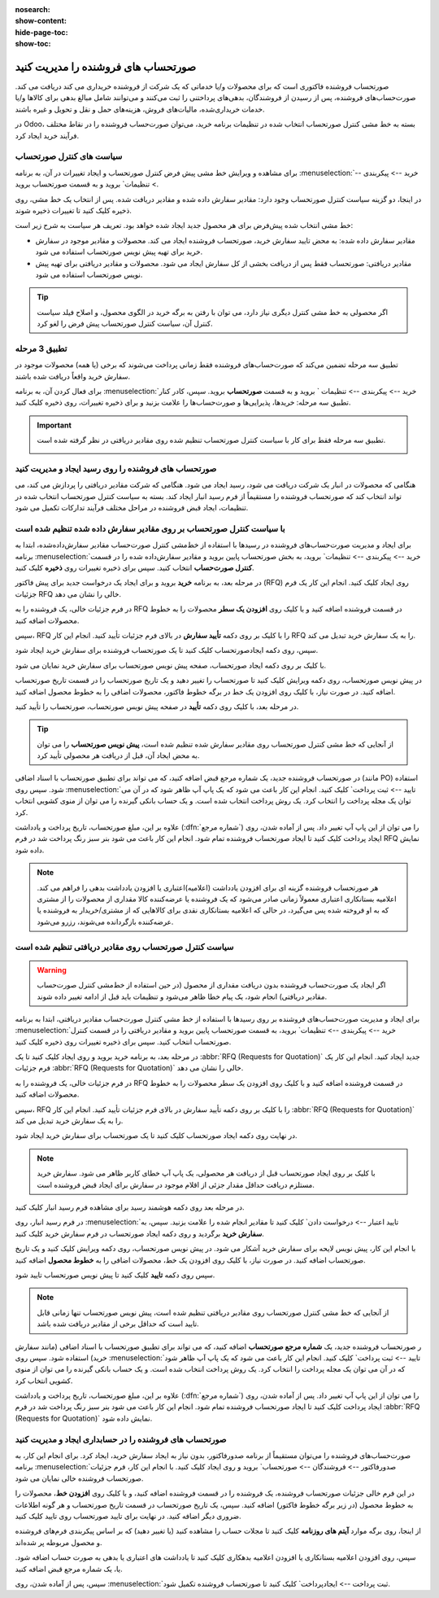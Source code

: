 :nosearch:
:show-content:
:hide-page-toc:
:show-toc:


==============================================
صورتحساب های فروشنده را مدیریت کنید
==============================================

صورتحساب فروشنده فاکتوری است که برای محصولات و/یا خدماتی که یک شرکت از فروشنده خریداری می کند دریافت می کند. صورت‌حساب‌های فروشنده، پس از رسیدن از فروشندگان، بدهی‌های پرداختنی را ثبت می‌کنند و می‌توانند شامل مبالغ بدهی برای کالاها و/یا خدمات خریداری‌شده، مالیات‌های فروش، هزینه‌های حمل و نقل و تحویل و غیره باشند.

در Odoo، بسته به خط مشی کنترل صورتحساب انتخاب شده در تنظیمات برنامه خرید، می‌توان صورت‌حساب فروشنده را در نقاط مختلف فرآیند خرید ایجاد کرد.






سیاست های کنترل صورتحساب
------------------------------------------

برای مشاهده و ویرایش خط مشی پیش فرض کنترل صورتحساب و ایجاد تغییرات در آن، به برنامه :menuselection:`خرید --> پیکربندی --> تنظیمات` بروید و به قسمت صورتحساب بروید.

در اینجا، دو گزینه سیاست کنترل صورتحساب وجود دارد: مقادیر سفارش داده شده و مقادیر دریافت شده. پس از انتخاب یک خط مشی، روی ذخیره کلیک کنید تا تغییرات ذخیره شوند.


.. image:: ./purchase/img/purchase/p51.jpg
    :alt: خرید
    :align: center



خط مشی انتخاب شده پیش‌فرض برای هر محصول جدید ایجاد شده خواهد بود. تعریف هر سیاست به شرح زیر است:



- مقادیر سفارش داده شده: به محض تایید سفارش خرید، صورتحساب فروشنده ایجاد می کند. محصولات و مقادیر موجود در سفارش خرید برای تهیه پیش نویس صورتحساب استفاده می شود.

- مقادیر دریافتی: صورتحساب فقط پس از دریافت بخشی از کل سفارش ایجاد می شود. محصولات و مقادیر دریافتی برای تهیه پیش نویس صورتحساب استفاده می شود.


.. tip::
    اگر محصولی به خط مشی کنترل دیگری نیاز دارد، می توان با رفتن به برگه خرید در الگوی محصول، و اصلاح فیلد سیاست کنترل آن، سیاست کنترل صورتحساب پیش فرض را لغو کرد.



.. image:: ./purchase/img/purchase/p52.jpg
    :alt: خرید
    :align: center



تطبیق 3 مرحله
-------------------------------------------

تطبیق سه‌ مرحله تضمین می‌کند که صورت‌حساب‌های فروشنده فقط زمانی پرداخت می‌شوند که برخی (یا همه) محصولات موجود در سفارش خرید واقعاً دریافت شده باشند.

برای فعال کردن آن، به برنامه :menuselection:`خرید --> پیکربندی --> تنظیمات ` بروید و به قسمت **صورتحساب** بروید. سپس، کادر کنار تطبیق سه‌ مرحله: خریدها، پذیرایی‌ها و صورت‌حساب‌ها را علامت بزنید و برای ذخیره تغییرات، روی ذخیره کلیک کنید.



.. important::
    تطبیق سه مرحله فقط برای کار با سیاست کنترل صورتحساب تنظیم شده روی مقادیر دریافتی در نظر گرفته شده است.

    .. image:: ./purchase/img/purchase/p53.jpg
        :alt: خرید
        :align: center




صورتحساب های فروشنده را روی رسید ایجاد و مدیریت کنید
----------------------------------------------------------
هنگامی که محصولات در انبار یک شرکت دریافت می شود، رسید ایجاد می شود. هنگامی که شرکت مقادیر دریافتی را پردازش می کند، می تواند انتخاب کند که صورتحساب فروشنده را مستقیماً از فرم رسید انبار ایجاد کند. بسته به سیاست کنترل صورتحساب انتخاب شده در تنظیمات، ایجاد قبض فروشنده در مراحل مختلف فرآیند تدارکات تکمیل می شود.




با سیاست کنترل صورتحساب بر روی مقادیر سفارش داده شده تنظیم شده است
----------------------------------------------------------------------------------------
برای ایجاد و مدیریت صورت‌حساب‌های فروشنده در رسیدها با استفاده از خط‌مشی کنترل صورت‌حساب مقادیر سفارش‌داده‌شده، ابتدا به برنامه :menuselection:`خرید --> پیکربندی --> تنظیمات` بروید، به بخش صورتحساب پایین بروید و مقادیر سفارش‌داده شده را در قسمت **کنترل صورت‌حساب** انتخاب کنید. سپس برای ذخیره تغییرات روی **ذخیره** کلیک کنید.




در مرحله بعد، به برنامه **خرید** بروید و برای ایجاد یک درخواست جدید برای پیش فاکتور (RFQ) روی ایجاد کلیک کنید. انجام این کار یک فرم جزئیات RFQ خالی را نشان می دهد.


در فرم جزئیات خالی، یک فروشنده را به RFQ در قسمت فروشنده اضافه کنید و با کلیک روی **افزودن یک سطر** محصولات را به خطوط محصولات اضافه کنید.


سپس، RFQ را با کلیک بر روی دکمه **تأیید سفارش** در بالای فرم جزئیات تأیید کنید. انجام این کار RFQ را به یک سفارش خرید تبدیل می کند.


سپس، روی دکمه ایجادصورتحساب کلیک کنید تا یک صورتحساب فروشنده برای سفارش خرید ایجاد شود.


با کلیک بر روی دکمه ایجاد صورتحساب، صفحه پیش نویس صورتحساب برای سفارش خرید نمایان می شود.


در پیش نویس صورتحساب، روی دکمه ویرایش کلیک کنید تا صورتحساب را تغییر دهید و یک تاریخ صورتحساب را در قسمت تاریخ صورتحساب اضافه کنید. در صورت نیاز، با کلیک روی افزودن یک خط در برگه خطوط فاکتور، محصولات اضافی را به خطوط محصول اضافه کنید.


در مرحله بعد، با کلیک روی دکمه **تأیید** در صفحه پیش نویس صورتحساب، صورتحساب را تأیید کنید.






.. tip::
    از آنجایی که خط مشی کنترل صورتحساب روی مقادیر سفارش شده تنظیم شده است، **پیش نویس صورتحساب** را می توان به محض ایجاد آن، قبل از دریافت هر محصولی تأیید کرد.



در صورتحساب فروشنده جدید، یک شماره مرجع قبض اضافه کنید، که می تواند برای تطبیق صورتحساب با اسناد اضافی (مانند PO) استفاده شود. سپس روی :menuselection:`تایید --> ثبت پرداخت` کلیک کنید. انجام این کار باعث می شود که یک پاپ آپ ظاهر شود که در آن می توان یک مجله پرداخت را انتخاب کرد. یک روش پرداخت انتخاب شده است. و یک حساب بانکی گیرنده را می توان از منوی کشویی انتخاب کرد.



علاوه بر این، مبلغ صورتحساب، تاریخ پرداخت و یادداشت (:dfn:`شماره مرجع`) را می توان از این پاپ آپ تغییر داد. پس از آماده شدن، روی ایجاد پرداخت کلیک کنید تا ایجاد صورتحساب فروشنده تمام شود. انجام این کار باعث می شود بنر سبز رنگ پرداخت شد در فرم RFQ نمایش داده شود.



.. image:: ./purchase/img/purchase/p54.jpg
    :alt: خرید
    :align: center



.. note::
    هر صورتحساب فروشنده گزینه ای برای افزودن یادداشت (اعلامیه)اعتباری یا افزودن یادداشت بدهی را فراهم می کند. اعلامیه بستانکاری اعتباری معمولاً زمانی صادر می‌شود که یک فروشنده یا عرضه‌کننده کالا مقداری از محصولات را از مشتری که به او فروخته شده پس می‌گیرد، در حالی که اعلامیه بستانکاری نقدی برای کالاهایی که از مشتری/خریدار به فروشنده یا عرضه‌کننده بازگردانده می‌شوند، رزرو می‌شود.



سیاست کنترل صورتحساب روی مقادیر دریافتی تنظیم شده است
-----------------------------------------------------------------------

.. warning::
    اگر ایجاد یک صورت‌حساب فروشنده بدون دریافت مقداری از محصول (در حین استفاده از خط‌مشی کنترل صورت‌حساب مقادیر دریافتی) انجام شود، یک پیام خطا ظاهر می‌شود و تنظیمات باید قبل از ادامه تغییر داده شوند.




برای ایجاد و مدیریت صورت‌حساب‌های فروشنده بر روی رسیدها با استفاده از خط‌ مشی کنترل صورت‌حساب مقادیر دریافتی، ابتدا به برنامه :menuselection:`خرید --> پیکربندی --> تنظیمات` بروید، به قسمت صورتحساب پایین بروید و مقادیر دریافتی را در قسمت کنترل صورتحساب انتخاب کنید. سپس برای ذخیره تغییرات روی ذخیره کلیک کنید.

در مرحله بعد، به برنامه خرید بروید و روی ایجاد کلیک کنید تا یک  :abbr:`RFQ (Requests for Quotation)`  جدید ایجاد کنید. انجام این کار یک فرم جزئیات  :abbr:`RFQ (Requests for Quotation)`  خالی را نشان می دهد.


در فرم جزئیات خالی، یک فروشنده را به RFQ در قسمت فروشنده اضافه کنید و با کلیک روی افزودن یک سطر محصولات را به خطوط محصولات اضافه کنید.


سپس، RFQ را با کلیک بر روی دکمه تأیید سفارش در بالای فرم جزئیات تأیید کنید. انجام این کار  :abbr:`RFQ (Requests for Quotation)`  را به یک سفارش خرید تبدیل می کند.


در نهایت روی دکمه ایجاد صورتحساب کلیک کنید تا یک صورتحساب برای سفارش خرید ایجاد شود.



.. note::
    با کلیک بر روی ایجاد صورتحساب قبل از دریافت هر محصولی، یک پاپ آپ خطای کاربر ظاهر می شود. سفارش خرید مستلزم دریافت حداقل مقدار جزئی از اقلام موجود در سفارش برای ایجاد قبض فروشنده است.




.. image:: ./purchase/img/purchase/p55.jpg
    :alt: خرید
    :align: center



در مرحله بعد روی دکمه هوشمند رسید برای مشاهده فرم رسید انبار کلیک کنید.

در فرم رسید انبار، روی :menuselection:`تایید اعتبار --> درخواست دادن` کلیک کنید تا مقادیر انجام شده را علامت بزنید. سپس، به **سفارش خرید** برگردید و روی دکمه ایجاد صورتحساب در فرم سفارش خرید کلیک کنید.

با انجام این کار، پیش نویس لایحه برای سفارش خرید آشکار می شود. در پیش نویس صورتحساب، روی دکمه ویرایش کلیک کنید و یک تاریخ صورتحساب اضافه کنید. در صورت نیاز، با کلیک روی افزودن یک خط، محصولات اضافی را به **خطوط محصول** اضافه کنید.

سپس روی دکمه **تایید** کلیک کنید تا پیش نویس صورتحساب تایید شود.

.. image:: ./purchase/img/purchase/p56.jpg
    :alt: خرید
    :align: center


.. note::
    از آنجایی که خط مشی کنترل صورتحساب روی مقادیر دریافتی تنظیم شده است، پیش نویس صورتحساب تنها زمانی قابل تایید است که حداقل برخی از مقادیر دریافت شده باشد.



ر صورتحساب فروشنده جدید، یک **شماره مرجع صورتحساب** اضافه کنید، که می تواند برای تطبیق صورتحساب با اسناد اضافی (مانند سفارش خرید) استفاده شود. سپس روی :menuselection:`تایید --> ثبت پرداخت` کلیک کنید. انجام این کار باعث می شود که یک پاپ آپ ظاهر شود که در آن می توان یک مجله پرداخت را انتخاب کرد. یک روش پرداخت انتخاب شده است. و یک حساب بانکی گیرنده را می توان از منوی کشویی انتخاب کرد.


علاوه بر این، مبلغ صورتحساب، تاریخ پرداخت و یادداشت  (:dfn:`شماره مرجع`) را می توان از این پاپ آپ تغییر داد. پس از آماده شدن، روی ایجاد پرداخت کلیک کنید تا ایجاد صورتحساب فروشنده تمام شود. انجام این کار باعث می شود بنر سبز رنگ پرداخت شد در فرم  :abbr:`RFQ (Requests for Quotation)`  نمایش داده شود.



صورتحساب های فروشنده را در حسابداری ایجاد و مدیریت کنید
-------------------------------------------------------------------------


صورت‌حساب‌های فروشنده را می‌توان مستقیماً از برنامه صدورفاکتور، بدون نیاز به ایجاد سفارش خرید، ایجاد کرد. برای انجام این کار، به برنامه :menuselection:`صدورفاکتور --> فروشندگان --> صورتحساب` بروید و روی ایجاد کلیک کنید. با انجام این کار، فرم جزئیات صورتحساب فروشنده خالی نمایان می شود.


در این فرم خالی جزئیات صورتحساب فروشنده، یک فروشنده را در قسمت فروشنده اضافه کنید، و با کلیک روی **افزودن خط**، محصولات را به خطوط محصول (در زیر برگه خطوط فاکتور) اضافه کنید. سپس، یک تاریخ صورتحساب در قسمت تاریخ صورتحساب و هر گونه اطلاعات ضروری دیگر اضافه کنید. در نهایت برای تایید صورتحساب روی تایید کلیک کنید.


از اینجا، روی برگه موارد **آیتم های روزنامه** کلیک کنید تا مجلات حساب را مشاهده کنید (یا تغییر دهید) که بر اساس پیکربندی فرم‌های فروشنده و محصول مربوطه پر شده‌اند.


سپس، روی افزودن اعلامیه بستانکاری  یا افزودن اعلامیه بدهکاری کلیک کنید تا یادداشت های اعتباری یا بدهی به صورت حساب اضافه شود. یا، یک شماره مرجع قبض اضافه کنید.


سپس، پس از آماده شدن، روی :menuselection:`ثبت پرداخت --> ایجادپرداخت` کلیک کنید تا صورتحساب فروشنده تکمیل شود.
